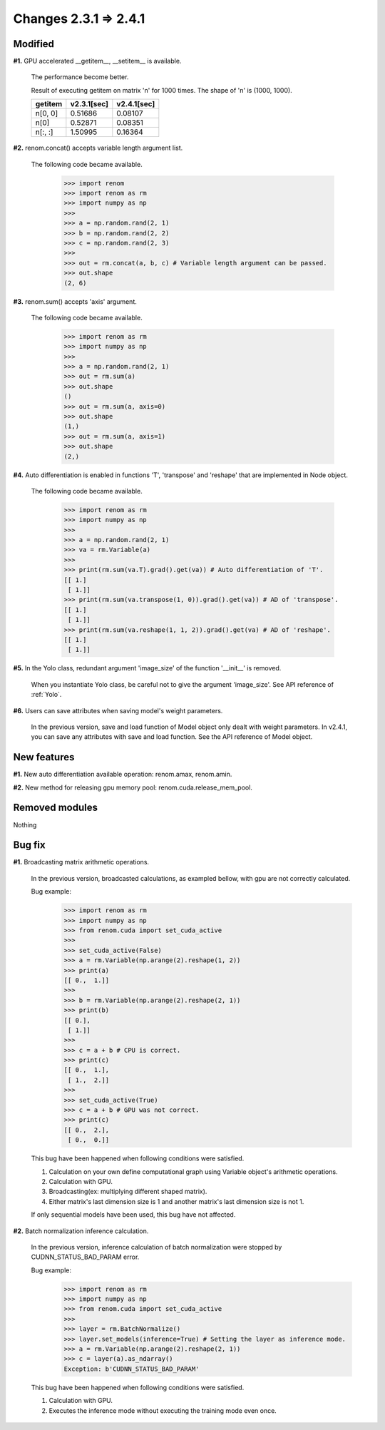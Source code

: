 Changes 2.3.1 => 2.4.1
============================================

Modified
^^^^^^^^

**#1.** GPU accelerated __getitem__, __setitem__ is available.

    The performance become better.

    Result of executing getitem on matrix 'n' for 1000 times.
    The shape of 'n' is (1000, 1000).

    .. csv-table::
        :header: getitem, v2.3.1[sec], v2.4.1[sec]

        "n[0, 0]", 0.51686, 0.08107
        "n[0]", 0.52871, 0.08351
        "n[:, :]", 1.50995, 0.16364


**#2.** renom.concat() accepts variable length argument list.

    The following code became available.

        >>> import renom
        >>> import renom as rm
        >>> import numpy as np
        >>>
        >>> a = np.random.rand(2, 1)
        >>> b = np.random.rand(2, 2)
        >>> c = np.random.rand(2, 3)
        >>>
        >>> out = rm.concat(a, b, c) # Variable length argument can be passed.
        >>> out.shape
        (2, 6) 


**#3.** renom.sum() accepts 'axis' argument.

    The following code became available.

        >>> import renom as rm
        >>> import numpy as np
        >>>
        >>> a = np.random.rand(2, 1)
        >>> out = rm.sum(a)
        >>> out.shape
        ()
        >>> out = rm.sum(a, axis=0)
        >>> out.shape
        (1,)
        >>> out = rm.sum(a, axis=1)
        >>> out.shape
        (2,)


**#4.** Auto differentiation is enabled in functions 'T', 'transpose' and 'reshape' that are implemented in Node object.

    The following code became available.

        >>> import renom as rm
        >>> import numpy as np
        >>>
        >>> a = np.random.rand(2, 1)   
        >>> va = rm.Variable(a)
        >>>
        >>> print(rm.sum(va.T).grad().get(va)) # Auto differentiation of 'T'.
        [[ 1.]
         [ 1.]]
        >>> print(rm.sum(va.transpose(1, 0)).grad().get(va)) # AD of 'transpose'.
        [[ 1.]
         [ 1.]]
        >>> print(rm.sum(va.reshape(1, 1, 2)).grad().get(va) # AD of 'reshape'.
        [[ 1.]
         [ 1.]]


**#5.** In the Yolo class, redundant argument 'image_size' of the function '__init__' is removed.

    When you instantiate Yolo class, be careful not to give the argument 'image_size'.
    See API reference of :ref:`Yolo`.

**#6.** Users can save attributes when saving model's weight parameters.

    In the previous version, save and load function of Model object only dealt with weight parameters.
    In v2.4.1, you can save any attributes with save and load function.
    See the API reference of Model object.

New features
^^^^^^^^^^^^

**#1.** New auto differentiation available operation: renom.amax, renom.amin.

**#2.** New method for releasing gpu memory pool: renom.cuda.release_mem_pool.

Removed modules
^^^^^^^^^^^^^^

Nothing

Bug fix
^^^^^^^

**#1.** Broadcasting matrix arithmetic operations.

    In the previous version, broadcasted calculations, as exampled bellow, with gpu are
    not correctly calculated.

    Bug example:
        >>> import renom as rm
        >>> import numpy as np
        >>> from renom.cuda import set_cuda_active
        >>>
        >>> set_cuda_active(False)
        >>> a = rm.Variable(np.arange(2).reshape(1, 2))
        >>> print(a)
        [[ 0.,  1.]]
        >>>
        >>> b = rm.Variable(np.arange(2).reshape(2, 1))
        >>> print(b) 
        [[ 0.],
         [ 1.]]
        >>>
        >>> c = a + b # CPU is correct.
        >>> print(c)
        [[ 0.,  1.],
         [ 1.,  2.]]
        >>>
        >>> set_cuda_active(True)
        >>> c = a + b # GPU was not correct.
        >>> print(c)
        [[ 0.,  2.],
         [ 0.,  0.]]

    This bug have been happened when following conditions were satisfied.

    1. Calculation on your own define computational graph using Variable object's arithmetic operations.
    2. Calculation with GPU.
    3. Broadcasting(ex: multiplying different shaped matrix). 
    4. Either matrix's last dimension size is 1 and another matrix's last dimension size is not 1.

    If only sequential models have been used, this bug have not affected.


**#2.** Batch normalization inference calculation.

    In the previous version, inference calculation of batch normalization were stopped by
    CUDNN_STATUS_BAD_PARAM error.

    Bug example:
        >>> import renom as rm
        >>> import numpy as np
        >>> from renom.cuda import set_cuda_active
        >>>
        >>> layer = rm.BatchNormalize()
        >>> layer.set_models(inference=True) # Setting the layer as inference mode.
        >>> a = rm.Variable(np.arange(2).reshape(2, 1))
        >>> c = layer(a).as_ndarray()
        Exception: b'CUDNN_STATUS_BAD_PARAM'

    This bug have been happened when following conditions were satisfied.

    1. Calculation with GPU.
    2. Executes the inference mode without executing the training mode even once.

